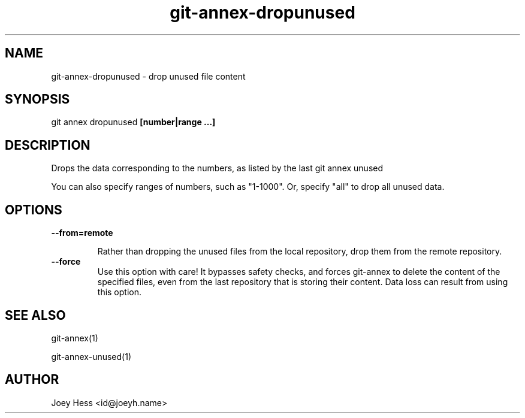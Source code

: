 .TH git-annex-dropunused 1
.SH NAME
git-annex-dropunused \- drop unused file content
.PP
.SH SYNOPSIS
git annex dropunused \fB[number|range ...]\fP
.PP
.SH DESCRIPTION
Drops the data corresponding to the numbers, as listed by the last
git annex unused
.PP
You can also specify ranges of numbers, such as "1\-1000".
Or, specify "all" to drop all unused data.
.PP
.SH OPTIONS
.IP "\fB\-\-from=remote\fP"
.IP
Rather than dropping the unused files from the local repository,
drop them from the remote repository.
.IP
.IP "\fB\-\-force\fP"
Use this option with care! It bypasses safety checks, and forces
git-annex to delete the content of the specified files, even from
the last repository that is storing their content. Data loss can
result from using this option.
.IP
.SH SEE ALSO
git-annex(1)
.PP
git-annex\-unused(1)
.PP
.SH AUTHOR
Joey Hess <id@joeyh.name>
.PP
.PP


